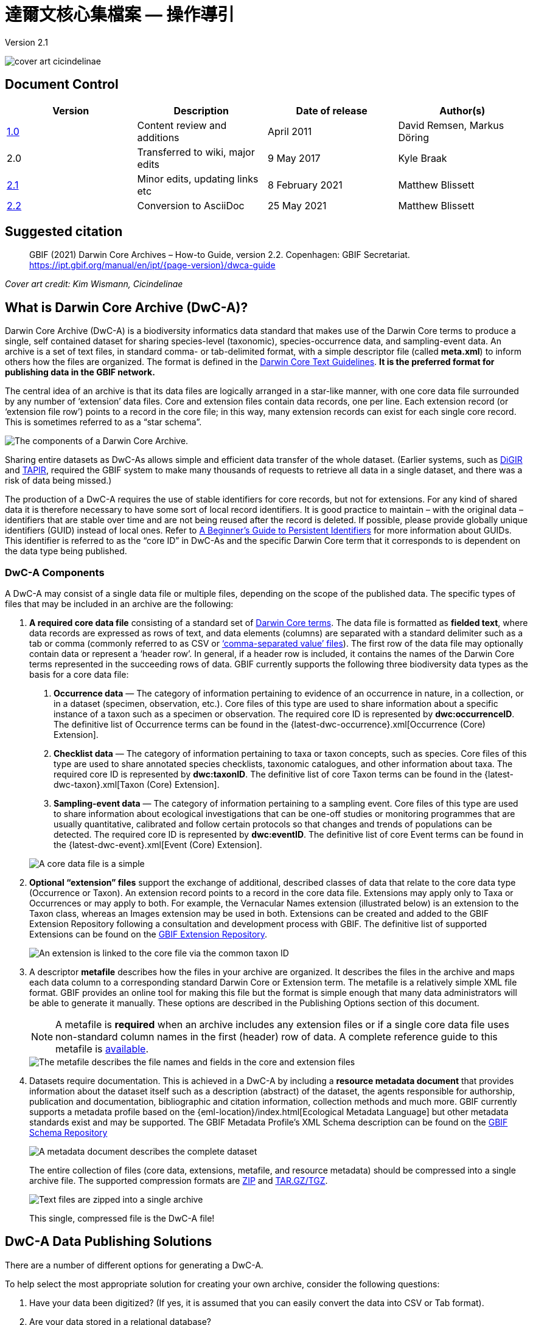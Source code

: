 = 達爾文核心集檔案 — 操作導引

Version 2.1

image::figures/cover_art_cicindelinae.png[]

== Document Control

|===
| Version | Description                  | Date of release | Author(s)

| http://links.gbif.org/gbif_dwc-a_how_to_guide_en_v1[1.0]    | Content review and additions | April 2011     | David Remsen, Markus Döring
| 2.0     | Transferred to wiki, major edits | 9 May 2017      | Kyle Braak
| https://github.com/gbif/ipt/wiki/DwCAHowToGuide[2.1]     | Minor edits, updating links etc  | 8 February 2021 | Matthew Blissett
| xref:dwca-guide.adoc[2.2]     | Conversion to AsciiDoc  | 25 May 2021 | Matthew Blissett
|===

== Suggested citation

> GBIF (2021) Darwin Core Archives – How-to Guide, version 2.2. Copenhagen: GBIF Secretariat. https://ipt.gbif.org/manual/en/ipt/{page-version}/dwca-guide

_Cover art credit: Kim Wismann, Cicindelinae_

== What is Darwin Core Archive (DwC-A)?

Darwin Core Archive (DwC-A) is a biodiversity informatics data standard that makes use of the Darwin Core terms to produce a single, self contained dataset for sharing species-level (taxonomic), species-occurrence data, and sampling-event data. An archive is a set of text files, in standard comma- or tab-delimited format, with a simple descriptor file (called *meta.xml*) to inform others how the files are organized. The format is defined in the https://dwc.tdwg.org/text/[Darwin Core Text Guidelines]. *It is the preferred format for publishing data in the GBIF network.*

The central idea of an archive is that its data files are logically arranged in a star-like manner, with one core data file surrounded by any number of ‘extension’ data files. Core and extension files contain data records, one per line. Each extension record (or ‘extension file row’) points to a record in the core file; in this way, many extension records can exist for each single core record. This is sometimes referred to as a “star schema”.

image::figures/dwc-a_event.png["The components of a Darwin Core Archive."]

Sharing entire datasets as DwC-As allows simple and efficient data transfer of the whole dataset. (Earlier systems, such as http://digir.sourceforge.net/[DiGIR] and http://tdwg.github.io/tapir/docs/tdwg_tapir_specification_2010-05-05.html[TAPIR], required the GBIF system to make many thousands of requests to retrieve all data in a single dataset, and there was a risk of data being missed.)

The production of a DwC-A requires the use of stable identifiers for core records, but not for extensions. For any kind of shared data it is therefore necessary to have some sort of local record identifiers. It is good practice to maintain – with the original data – identifiers that are stable over time and are not being reused after the record is deleted. If possible, please provide globally unique identifiers (GUID) instead of local ones. Refer to http://links.gbif.org/persistent_identifiers_guide_en_v1.pdf[A Beginner’s Guide to Persistent Identifiers] for more information about GUIDs. This identifier is referred to as the “core ID” in DwC-As and the specific Darwin Core term that it corresponds to is dependent on the data type being published.

=== DwC-A Components

A DwC-A may consist of a single data file or multiple files, depending on the scope of the published data. The specific types of files that may be included in an archive are the following:

. *A required core data file* consisting of a standard set of http://rs.tdwg.org/dwc/terms/[Darwin Core terms]. The data file is formatted as *fielded text*, where data records are expressed as rows of text, and data elements (columns) are separated with a standard delimiter such as a tab or comma (commonly referred to as CSV or link:https://en.wikipedia.org/wiki/Comma-separated_values[‘comma-separated value’ files]). The first row of the data file may optionally contain data or represent a ‘header row’. In general, if a header row is included, it contains the names of the Darwin Core terms represented in the succeeding rows of data.
  GBIF currently supports the following three biodiversity data types as the basis for a core data file:
+
--
. *Occurrence data* — The category of information pertaining to evidence of an occurrence in nature, in a collection, or in a dataset (specimen, observation, etc.). Core files of this type are used to share information about a specific instance of a taxon such as a specimen or observation. The required core ID is represented by *dwc:occurrenceID*. The definitive list of Occurrence terms can be found in the {latest-dwc-occurrence}.xml[Occurrence (Core) Extension].
. *Checklist data* — The category of information pertaining to taxa or taxon concepts, such as species. Core files of this type are used to share annotated species checklists, taxonomic catalogues, and other information about taxa. The required core ID is represented by *dwc:taxonID*. The definitive list of core Taxon terms can be found in the {latest-dwc-taxon}.xml[Taxon (Core) Extension].
. *Sampling-event data* — The category of information pertaining to a sampling event. Core files of this type are used to share information about ecological investigations that can be one-off studies or monitoring programmes that are usually quantitative, calibrated and follow certain protocols so that changes and trends of populations can be detected. The required core ID is represented by *dwc:eventID*. The definitive list of core Event terms can be found in the {latest-dwc-event}.xml[Event (Core) Extension].

image::figures/core_data_file.png["A core data file is a simple", tabular, text file]
--

. *Optional “extension” files* support the exchange of additional, described classes of data that relate to the core data type (Occurrence or Taxon). An extension record points to a record in the core data file. Extensions may apply only to Taxa or Occurrences or may apply to both. For example, the Vernacular Names extension (illustrated below) is an extension to the Taxon class, whereas an Images extension may be used in both. Extensions can be created and added to the GBIF Extension Repository following a consultation and development process with GBIF. The definitive list of supported Extensions can be found on the http://rs.gbif.org/extension/[GBIF Extension Repository].
+
image::figures/extension_data_file.png["An extension is linked to the core file via the common taxon ID"]

. A descriptor *metafile* describes how the files in your archive are organized. It describes the files in the archive and maps each data column to a corresponding standard Darwin Core or Extension term. The metafile is a relatively simple XML file format. GBIF provides an online tool for making this file but the format is simple enough that many data administrators will be able to generate it manually. These options are described in the Publishing Options section of this document.
+
--
NOTE: A metafile is *required* when an archive includes any extension files or if a single core data file uses non-standard column names in the first (header) row of data. A complete reference guide to this metafile is xref:gbif-metadata-profile.adoc[available].

image::figures/meta_file.png["The metafile describes the file names and fields in the core and extension files"]
--

. Datasets require documentation. This is achieved in a DwC-A by including a *resource metadata document* that provides information about the dataset itself such as a description (abstract) of the dataset, the agents responsible for authorship, publication and documentation, bibliographic and citation information, collection methods and much more. GBIF currently supports a metadata profile based on the {eml-location}/index.html[Ecological Metadata Language] but other metadata standards exist and may be supported. The GBIF Metadata Profile's XML Schema description can be found on the http://rs.gbif.org/schema/eml-gbif-profile/[GBIF Schema Repository]
+
--
image::figures/metadata_file.png["A metadata document describes the complete dataset"]

The entire collection of files (core data, extensions, metafile, and resource metadata) should be compressed into a single archive file. The supported compression formats are https://en.wikipedia.org/wiki/ZIP_(file_format)[ZIP] and https://en.wikipedia.org/wiki/Tar_(file_format)[TAR.GZ/TGZ].

image::figures/zipped_archive.png["Text files are zipped into a single archive"]

This single, compressed file is the DwC-A file!
--

== DwC-A Data Publishing Solutions

There are a number of different options for generating a DwC-A.

To help select the most appropriate solution for creating your own archive, consider the following questions:

. Have your data been digitized? (If yes, it is assumed that you can easily convert the data into CSV or Tab format).
. Are your data stored in a relational database?
. How many separate datasets (DwC-Archives) do you plan to publish?

<<Publishing DwC-A using the IPT>> is most suitable when:

* Your data have been digitized already.
* Your data either are or are not already in a relational database
* You need to create/manage multiple archives.
* You would like to document datasets using the GBIF Metadata Profile.

<<Publishing DwC-A using GBIF Spreadsheet Templates>> is most suitable when:

* Your data have not been digitized already.
* You already maintain data using spreadsheets.
* You need a simple solution to create/manage a limited number datasets
* You need extra guidance capturing and formatting the data

<<Publishing DwC-A manually>> is most suitable when:

* Your data have been digitized already.
* Your data may be in a relational database.
* You only need to create/manage a small number of archives, and/or you have the technical skills to automate/script the archive generation process.

A more detailed discussion of these three options follows.

=== Publishing DwC-A using the IPT

*Assumption: Your data are already stored as a CSV/tab text file, or in one of the supported relational database management systems (MySQL, PostgreSQL, Microsoft SQL Server, Oracle, Sybase). Ideally, you are already using Darwin Core terms as column names, although this is not required.*

The xref:index.adoc[Integrated Publishing Toolkit (IPT)] is GBIF’s flagship tool for publishing DwC-As.

The simplest way to begin using the IPT is to request a free account on a xref:data-hosting-centres.adoc[trusted data hosting centre] allowing you to manage your own datasets and publish them through GBIF.org without the hassle of setting up and maintaining the IPT on your own server.

Otherwise if want to setup your own instance of the IPT the xref:getting-started.adoc[Getting Started Guide] is your entry point.

The IPT can be used to publish resource metadata, occurrence data, checklist data, and sampling-event data. The guide xref:how-to-publish.adoc[How to publish biodiversity data through GBIF.org] provides a simple set of instructions how to do so.

The IPT outputs a DwC-A during publishing and supports automatic registration in the GBIF network. See the xref:manage-resources.adoc#visibility[IPT User Manual] for further details.

=== Publishing DwC-A using GBIF Spreadsheet Templates

*Assumption: The occurrence data, simple taxonomic data, or sampling-event data to be published are not yet captured in digital format OR a simple solution for creating a metadata document to describe a dataset is desired.*

GBIF provides a set of pre-configured Microsoft Excel spreadsheet files that serve as templates for capturing occurrence data, checklist data, and sampling-event data:

. xref:checklist-data.adoc#templates[Checklist data template]: suitable for basic species checklists
. xref:occurrence-data.adoc#templates[Occurrence data template]: suitable for occurrence data (specimen, observation)
. xref:sampling-event-data.adoc#templates[Sampling-event data template]: suitable for sampling-event data

Each template provides inline help and instructions in the worksheets.

To publish the data as a DwC-A, upload the templates to the IPT. Use the IPT's built-in metadata editor to enter dataset metadata. The guide xref:how-to-publish.adoc[How to publish biodiversity data through GBIF.org] provides a simple set of instructions how to do so. If you require an account on an IPT, it is highly recommended that you request an account on a xref:data-hosting-centres.adoc[trusted data hosting centre] located in your country.

=== Publishing DwC-A manually

*Assumption: Data is already in a CSV/Tab text file, or in one of the supported relational database management systems (MySQL, PostgreSQL, Microsoft SQL Server, Oracle, Sybase). The publisher does not wish to host an IPT instance but does have access to a web server.*

DwC-As can be created without installing any dedicated software. These instructions target data managers who are familiar with the dataset to be published and are comfortable working with their data management system.

Below is a set of instructions on how to manually create a DwC-Archive:

. Unless the data are already stored in a CSV/Tab text file, the publisher needs to prepare a text file(s) from the source. If the data are stored in a database, generate an output of delimited text from the source database into an outfile. Most database management systems support this process; an example is given in the Annex to this guide, below, in the section “Outputting Data From a MySQL Database Into a Textfile”. As the metafile maps the columns of the text file to Darwin Core terms, it is not necessary to use Darwin Core terms as column header in the resultant text file, though it may help to reduce errors. A general recommendation is to produce a single core data file and a single file for each extension if the intention is to output data tied to an extension.
.  Create a Metafile: There are three different ways to generate the file:
.. Create it manually by using an XML editor and using a sample metafile as a guiding example. A complete description of the metafile format can be found in the http://rs.tdwg.org/dwc/terms/guides/text/index.htm[Darwin Core Text Guide].
.. {blank}
+
--
[.float-right]
image::figures/dwc-a_assistant.png[]

Create it using the online application http://tools.gbif.org/dwca-assistant/[Darwin Core Archive Assistant] Simply select the fields of data to be published, provide some details about the files and save the resultant XML. This only needs to be done once unless the set of published fields changes at some later time.

WARNING: this tool is no longer supported by GBIF. Support for the Event core is missing. Publishers also need to manually add term dwc:taxonID to Taxon core and dwc:occurrenceID to Occurrence core, to ensure they are explicitly included.
--

. Create a metadata file (eml.xml) that describes the data resource. Complete instructions on doing this are available in the xref:gbif-metadata-profile.adoc[GBIF Extended Metadata Profile: How-To Guide]. It is best practice to include a metadata file and the simplest way to produce one is using the IPT's built-in metadata editor.
. Ensure the data files, the metafile (meta.xml) and metadata file (eml.xml) are in the same directory or folder. Compress the folder using one of the support compression formats. The result is a DwC-A.

NOTE: Metadata authored using IPT can be output as an RTF document, which can then be submitted as ‘Data Paper’ manuscript to Zookeys, PhytoKeys and BioRisks. See instructions to authors for ‘Data Paper’ submission to these journals.

== Validation of DwC-As

GBIF provides an online https://www.gbif.org/tools/data-validator[DwC-Archive Validator] that performs the following checks:

* The metafile (meta.xml) is valid XML and complies with the http://rs.tdwg.org/dwc/terms/guides/text/[Darwin Core Text Guidelines].
* The content complies with the known extensions and terms registered within the GBIF network. Note GBIF runs a production and a development registry that keeps track of extensions; the validator uses the production registry.
* The resource description file (eml.xml) is valid XML and complies with the GBIF Metadata Profile schema and the official EML schema.
* Referential integrity — that mapped ID terms in extension files reference existing core records.
* All core IDs are unique
* That no verbatim null values are found in the data. For example NULL or \N
* Taxonomy and locations pass typical GBIF interpretation processes (e.g. coordinates are within the specified country)

To use the validator:

. Upload the DwC-A using the form provided in the Validator web page.
. 驗證
. Review the response that and address any validation errors
. Repeat the process until the file is successfully validated.
. Contact the GBIF Helpdesk if you get stuck (helpdesk@gbif.org).

== Registration of DwC-As with GBIF

An entry for the resource must be made in the GBIF Registry that enables the resource to be discoverable and accessible. Each new registration needs to be associated with a publishing organization that has been formally endorsed by a GBIF Participant Node manager. This is a simple quality control step required by the GBIF Participant Node Managers Committee.

Fortunately, the IPT and GBIF API support automatic registration for datasets. Otherwise if you are publishing DwC-As manually, initiate registration by sending an email to helpdesk@gbif.org with the following information:

. Dataset title
. Dataset description (copied from metadata file)
. Publishing organization name (must be registered in GBIF, otherwise register it by filling in this https://www.gbif.org/become-a-publisher[online questionnaire]).
. Your relation to this organization
. Dataset URL (publicly accessible address of zipped DwC-A)

You will receive a confirmation email, and a URL representing the resource entry in the Registry.

Advanced users can request permission to register datasets in bulk, by integrating the GBIF API into their existing systems. A https://github.com/gbif/registry/tree/master/registry-examples/src/test/scripts[basic example] is provided as a Linux (Bash) shell script; contact the helpdesk for more information.

== Annex: Preparing Your Data

=== Required and recommended terms

The guide xref:how-to-publish.adoc[How to publish biodiversity data through GBIF.org] provides a set of required and recommended terms for each type of data:

. Checklist data: xref:checklist-data.adoc#required-dwc-fields[required terms] / xref:checklist-data.adoc#recommended-dwc-fields[recommended terms]
. Occurrence data: xref:occurrence-data.adoc#required-dwc-fields[required terms] / xref:occurrence-data.adoc#recommended-dwc-fields[recommended terms]
. Sampling-event data: xref:sampling-event-data.adoc#required-dwc-fields[required terms] / xref:sampling-event-data.adoc#recommended-dwc-fields[recommended terms]
. Resource metadata: xref:resource-metadata.adoc#required-dwc-fields[required terms] / xref:resource-metadata.adoc#recommended-dwc-fields[recommended terms]

=== 字元編碼

Recommended best practice is to encode text (data) files using UTF-8.

The following tools for Linux, Mac and Windows can be used to convert character encodings of files:

* https://en.wikipedia.org/wiki/Iconv
* http://www.gnu.org/software/libiconv/
* http://gnuwin32.sourceforge.net/packages/libiconv.htm

Ex.: Convert character encodings from Windows-1252 to UTF-8 using https://linux.die.net/man/1/iconv[*iconv*]:

[source, shell]
----
iconv -f CP1252 -t utf-8 example.txt > exampleUTF8.txt
----

=== Data From a Database

It is easy to produce delimited text files from a database using the SQL commands. For MySQL, use the `SELECT INTO outfile` command. The encoding of the resulting file will depend on the server variables and collations used, and might need to be modified before the operation is done. Note that MySQL will export NULL values as `\N` by default. Use the IFNULL() function as shown in the following example to avoid this:

[source, sql]
----
SELECT
  IFNULL(id, ''), IFNULL(scientific_name, ''), IFNULL(count,'')
  INTO outfile '/tmp/dwc.txt'
  FIELDS TERMINATED BY ','
  OPTIONALLY ENCLOSED BY '"'
  LINES TERMINATED BY '\n'
  FROM dwc;
----

Here are some other recommendations for generating data using SQL queries/functions:

* Concatenate or split strings as required, e.g. to construct the full scientific name string (watch out for autonyms)
* Format dates to conform to https://en.wikipedia.org/wiki/ISO_8601[ISO datetime format] (1990-02-03, or 1990-02 if the day is unknown, 1990 if the month is also unknown, 1990-02-03/1990-02-28 to give a range).
* Create year/month/day by parsing native SQL date types
* Use a UNION to merge 2 or more tables, e.g. accepted taxa and synonyms, or specimen and observations

=== DwC-A Examples

The guide xref:how-to-publish.adoc[How to publish biodiversity data through GBIF.org] provided a set of example DwC-As for each type of data:

. Checklist data: xref:checklist-data.adoc#exemplar-datasets[examplar datasets]
. Occurrence data: xref:occurrence-data.adoc#exemplar-datasets[examplar datasets]
. Sampling-event data: xref:sampling-event-data.adoc#exemplar-datasets[examplar datasets]
. Resource metadata: xref:resource-metadata.adoc#exemplar-datasets[examplar datasets]
